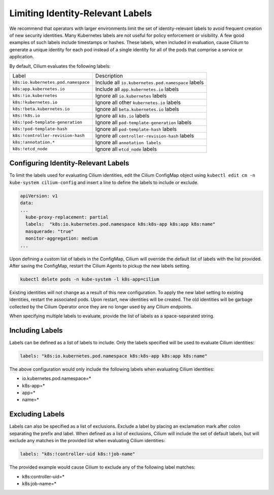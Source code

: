 .. only:: not (epub or latex or html)

    WARNING: You are looking at unreleased Cilium documentation.
    Please use the official rendered version released here:
    https://docs.cilium.io

.. _identity-relevant-labels:

*********************************
Limiting Identity-Relevant Labels
*********************************

We recommend that operators with larger environments limit the set of
identity-relevant labels to avoid frequent creation of new security identities.
Many Kubernetes labels are not useful for policy enforcement or visibility. A
few good examples of such labels include timestamps or hashes. These labels,
when included in evaluation, cause Cilium to generate a unique identity for each
pod instead of a single identity for all of the pods that comprise a service or
application.

By default, Cilium evaluates the following labels:

=================================== ==================================================
Label                               Description
----------------------------------- --------------------------------------------------
``k8s:io.kubernetes.pod.namespace`` Include all ``io.kubernetes.pod.namespace`` labels
``k8s:app.kubernetes.io``           Include all ``app.kubernetes.io`` labels
``k8s:!io.kubernetes``              Ignore all ``io.kubernetes`` labels
``k8s:!kubernetes.io``              Ignore all other ``kubernetes.io`` labels
``k8s:!beta.kubernetes.io``         Ignore all ``beta.kubernetes.io`` labels
``k8s:!k8s.io``                     Ignore all ``k8s.io`` labels
``k8s:!pod-template-generation``    Ignore all ``pod-template-generation`` labels
``k8s:!pod-template-hash``          Ignore all ``pod-template-hash`` labels
``k8s:!controller-revision-hash``   Ignore all ``controller-revision-hash`` labels
``k8s:!annotation.*``               Ignore all ``annotation labels``
``k8s:!etcd_node``                  Ignore all ``etcd_node`` labels
=================================== ==================================================



Configuring Identity-Relevant Labels
------------------------------------

To limit the labels used for evaluating Cilium identities, edit the Cilium
ConfigMap object using ``kubectl edit cm -n kube-system cilium-config``
and insert a line to define the labels to include or exclude.

.. code-block:: yaml

    apiVersion: v1
    data:
    ...
      kube-proxy-replacement: partial
      labels:  "k8s:io.kubernetes.pod.namespace k8s:k8s-app k8s:app k8s:name"
      masquerade: "true"
      monitor-aggregation: medium
    ...


Upon defining a custom list of labels in the ConfigMap, Cilium will override
the default list of labels with the list provided. After saving the ConfigMap,
restart the Cilium Agents to pickup the new labels setting.

.. code-block:: bash

    kubectl delete pods -n kube-system -l k8s-app=cilium

Existing identities will not change as a result of this new configuration. To
apply the new label setting to existing identities, restart the associated pods.
Upon restart, new identities will be created. The old identities will be garbage
collected by the Cilium Operator once they are no longer used by any Cilium
endpoints.

When specifying multiple labels to evaluate, provide the list of labels as a
space-separated string.

Including Labels
----------------

Labels can be defined as a list of labels to include. Only the labels specified
will be used to evaluate Cilium identities:

.. code-block:: bash

    labels: "k8s:io.kubernetes.pod.namespace k8s:k8s-app k8s:app k8s:name"

The above configuration would only include the following labels when evaluating
Cilium identities:

- io.kubernetes.pod.namespace=*
- k8s-app=*
- app=*
- name=*

Excluding Labels
----------------

Labels can also be specified as a list of exclusions. Exclude a label by placing
an exclamation mark after colon separating the prefix and label. When defined as a
list of exclusions, Cilium will include the set of default labels, but will
exclude any matches in the provided list when evaluating Cilium identities:

.. code-block:: bash

    labels: "k8s:!controller-uid k8s:!job-name"

The provided example would cause Cilium to exclude any of the following label
matches:

- k8s:controller-uid=*
- k8s:job-name=*
